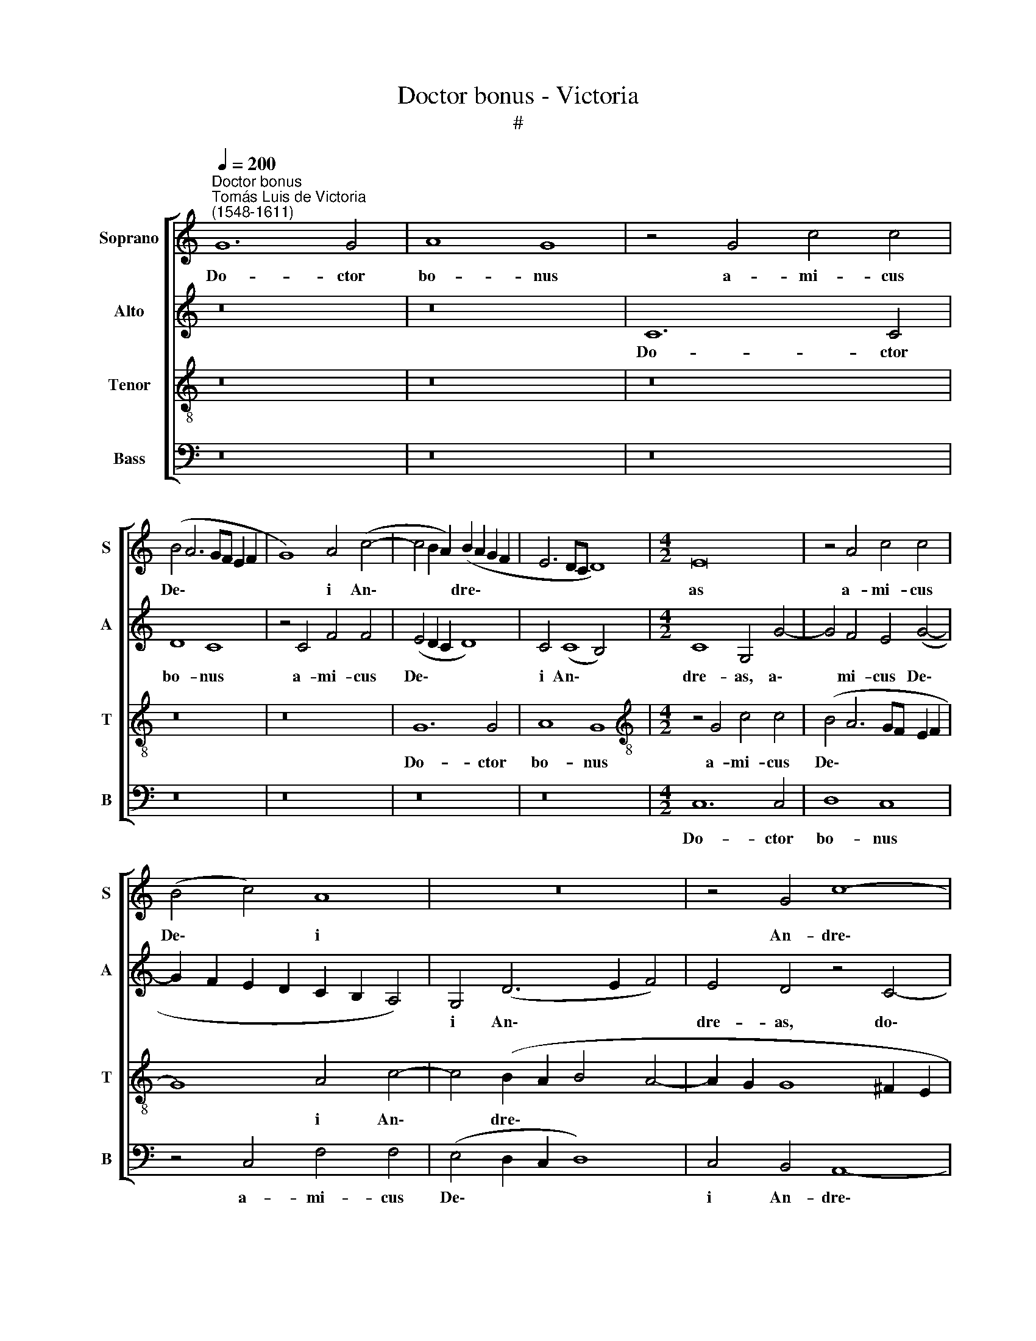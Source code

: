X:1
T:Doctor bonus - Victoria
T:#
%%score [ 1 2 3 4 ]
L:1/8
Q:1/4=200
M:none
K:C
V:1 treble nm="Soprano" snm="S"
V:2 treble nm="Alto" snm="A"
V:3 treble-8 nm="Tenor" snm="T"
V:4 bass nm="Bass" snm="B"
V:1
"^Doctor bonus""^Tomás Luis de Victoria\n(1548-1611)" G12 G4 | A8 G8 | z4 G4 c4 c4 | %3
w: Do- ctor|bo- nus|a- mi- cus|
 (B4 A6 GF E2 F2 | G8) A4 (c4- | c4 B2 A2) (B2 A2 G2 F2 | E6 DC D8) |[M:4/2] E16 | z4 A4 c4 c4 | %9
w: De\- * * * * *|* i An\-|* * * dre\- * * *||as|a- mi- cus|
 (B4 c4) A8 | z16 | z4 G4 c8- | c8 B4 G4- | G4 G4 A8 | G4 B8 B4 | c8 B8 | z4 G4 G4 G4 | A8 G4 E4 | %18
w: De\- * i||An- dre\-|* as, do\-|* ctor bo-|nus, do- ctor|bo- nus|a- mi- cus|De- i An-|
 (F6 G2 A4 G4-) | (G4 ^F2 E2 F8) | G16 | z4 G8 E4 | C4 C4 (c8 | d8) G8- | G8 z8 | z4 G4 c6 c2 | %26
w: dre\- * * *||as|du- ci-|tur ad cru\-|* cem:||a- spi- ci-|
 c8 d8 | (e6 d2 c2 B2 A4- | A4 G2 F2 E4 ^F4 | G6 =FG A4 G4- | G4 ^F4) G8- | G8 z4 D4 | %32
w: ens a|lon\- * * * *|||* * ge,|* a-|
 G6 G2 A4 B4 | c8 B8 | B16 | c16 | d8 B8 | (c6 BA G8) | A16 | D8 z8 | G16- | G16 | G16 | ^F8 (G8 | %44
w: spi- ci- ens a|lon- ge,|vi-|dit|cru- cem|et * * *|di-|xit:|Sal\-||ve|crux, sal\-|
 A8) G8 | z4 (G6 F2 E2 D2) | C4 E4 D8 | z8 (d8- | d8 c8- | c8 d8- | d8) G8 | A8 z8 | z8 z4 c4- | %53
w: * ve|sal\- * * *|* ve crux|sal\-|||* ve|crux,|su\-|
 c4 c4 B8 | A8 G8 | F8 E8 | (F8 E4 C4) | D8 z4 G4- | G4 G4 E8 | C4 (c6 B2 A2 G2 | A4 G8 ^F4) | %61
w: * sci- pe|di- sci-|pu- lum|e\- * *|ius qui|* pe- pen-|dit in * * *||
 G16 | z8 z4 G4 | A4 B4 c8- | c4 B4 A8 | G8 z4 D4 | E4 F4 G8- | G4 F4 E8 | D8 z8 | z4 G4 A4 B4 | %70
w: te|ma-|gi- ster me\-|* us Chri-|stus, ma-|gi- ster me\-|* us Chri-|stus,|ma- gi- ster|
 c12 B4 | A8 G8 | z4[Q:1/4=198] D4[Q:1/4=196] E4[Q:1/4=193] F4 |[Q:1/4=189] (G12[Q:1/4=184] F4) | %74
w: me- us|Chri- stus,|ma- gi- ster|me\- *|
[Q:1/4=182] (E2[Q:1/4=181] F2[Q:1/4=180] G2[Q:1/4=179] E2[Q:1/4=177] ^F4)[Q:1/4=175] (G4- | %75
w: us * * * * Chri\-|
[Q:1/4=173] G4[Q:1/4=171] ^F4)[Q:1/4=170] G16 |] %76
w: * * stus.|
V:2
 z16 | z16 | C12 C4 | D8 C8 | z4 C4 F4 F4 | (E4 D2 C2 D8) | C4 (C8 B,4) |[M:4/2] C8 G,4 G4- | %8
w: ||Do- ctor|bo- nus|a- mi- cus|De\- * * *|i An\- *|dre- as, a\-|
 G4 F4 E4 (G4- | G2 F2 E2 D2 C2 B,2 A,4) | G,4 (D6 E2 F4) | E4 D4 z4 C4- | C4 C4 D8 | C4 E4 F4 F4 | %14
w: * mi- cus De\-||i An\- * *|dre- as, do\-|* ctor bo-|nus, a- mi- cus|
 (E4 D2 C2 D8) | C4 C4 G4 G4 | (F4 E4) D8 | z4 A,4 (B,4 ^C4 | D8 E8) | D8 z4 D4- | D4 B,4 G,4 D4 | %21
w: De\- * * *|i, a- mi- cus|De\- * i|An- dre\- *||as du\-|* ci- tur ad|
 (E6 D2 E2 F2 G2 E2 | F2 G2 A8 G4 | F12 E2 D2 | E8) A,8 | z8 z4 C4 | F6 F2 F8 | G8 (A6 G2 | %28
w: cru\- * * * * *|||* cem:|a-|spi- ci- ens|a lon\- *|
 F4 E6 D2 C4- | C4 B,4 C8) | A,8 z4"A" G,4 | C6 C2 C4 D4 | (E2 D2 C2 B,2 A,2 G,2 G,4- | %33
w: ||ge, *|spi- ci- ens a|lon\- * * * * * *|
 G,4 ^F,4) G,8 | z8 G8 | E8 A8 | F8 D8 | (E12 D4) | C16 | B,8 z8 | (E16 | D16 | E16) | %43
w: * * ge|vi-|dit cru-|cem et|di\- *||xit:|Sal\-|||
 A,4 (D6 C2 D2 E2 | F8 E4 D2 C2 | D4) D4 E4 (G2 F2) | (E2 D2 C2 B,2 A,4) A,4 | (B,6 C2 D8- | %48
w: ve, sal\- * * *||* ve crux, sal\- *|* * * * * ve|crux * *|
 D8) z4 (A4- | A4 G4 F8- | F4) F4 E4 C4- | C4 C4 D4 B,4 | C4 A,4 B,4 (G,4- | G,4 ^F,4) G,8 | %54
w: * sal\-||* ve crux su\-|* sci- pe di-|sci- pu- lum e\-|* * ius|
 z4 D8 E4 | C4 D4 B,4 C4 | A,4 (D6 C2 C4- | C4 B,2 A,2 B,2 C2 D4) | G,4 G8 G4 | E8 C4 (C4 | %60
w: su- sci-|pe di- sci- pu-|lum e\- * *||ius, qui pe-|pen- dit in|
 A,4 B,4 C8) | D8 z4 D4 | C4 D4 E8 | A,4 D4 E4 ^F4 | G12 =F4 | E8 D8 | z4 A,4 B,4 ^C4 | %67
w: |te ma-|gi- ster me-|us, ma- gi- ster|me- us|Chri- stus,|ma- gi- ster|
 (D6 =C2 A,2 B,2 C4) | G,4 D4 C4 D4 | E12 D4 | (C6 D2 E2 F2 G4-) | (G4 F4 E8) | D8 z4 A,4 | %73
w: me\- * * * *|us, ma- gi- ster|me- us|Chri\- * * * *||stus, ma-|
 B,4 ^C4 D8 | E8 D8- | D8 D16 |] %76
w: gi- ster me-|us Chri\-|* stus.|
V:3
 z16 | z16 | z16 | z16 | z16 | G12 G4 | A8 G8 |[M:4/2][K:treble-8] z4 G4 c4 c4 | (B4 A6 GF E2 F2 | %9
w: |||||Do- ctor|bo- nus|a- mi- cus|De\- * * * * *|
 G8) A4 c4- | c4 (B2 A2 B4 A4- | A2 G2 G8 ^F2 E2 | ^F4 E4 G8) | E4 (C4 F2 G2 A2 B2 | %14
w: * i An\-|* dre\- * * *|||as, a- mi\- * * *|
 c4 B2 A2 B2 c2 d2 B2 | e6 c2 d4) e4 | (d4 c8 B4) | c8 z4 G4 | (A4 B4 c8) | (B4 A2 G2 A8) | %20
w: |* * * cus|De\- * *|i An-|dre\- * *||
 G4 d8 B4 | G4 B4 (c6 B2 | A4 F2 G2 A2 B2 c4- | c4 B4) c4 G4 | c6 c2 c4 c4 | (d4 e6 d2 c2 B2 | %26
w: as du- ci-|tur ad cru\- *||* * cem: a-|spi- ci- ens a|lon\- * * * *|
 A2 G2 c6 B2 B2 A2 | c8) c8 | z4 G4 c6 c2 | d4 d4 (e8- | e4 d2 c2 B2 A2 G2 F2) | (E2 D2 E6 C2 G4- | %32
w: |* ge|a- spi- ci-|ens a lon\-|||
 G2 F2 E2 D2 E4 D4 | C8) D4 d4- | d4 B8 e4- | e4 c8 A4- | A4 (d6 c2 B2 A2 | G6 F2 E2 D2 G4-) | %38
w: |* ge, vi\-|* dit cru\-|* cem et|* di\- * * *||
 (G4 ^F2 E2 F8) | G8 z8 | z8 (c8- | c4 B2 A2 B2 c2 d4- | d4 ^c2 B2 c4) c4 | d8 (B8 | %44
w: |xit:|Sal\-||* * * * ve|crux, sal\-|
 =c4 d6 c2 c4- | c4) B4 c4 (C2 D2) | (E2 F2 G8) ^F4 | G4 (B8 A2 G2 | A4 B4 c2 B2 A2 G2 | %49
w: |* ve crux, sal\- *|* * * ve|crux, sal\- * *||
 A2 B2 c8 B2 A2 | B4) B4 c8 | z4 F6 F2 G4 | E4 F4 D4 E4 | C8 D4 d4- | d4 d4 B4 c4 | A4 _B4 G4 (A4 | %56
w: |* ve crux,|su- sci- pe|di- sci- pu- lum|e- ius, su\-|* sci- pe di-|sci- pu- lum e\-|
 D2 E2 F2 G2 A8) | G4 d4 d4 B4- | B4 G8 c4- | (c2 BA G4 A6 B2 | c2 d2 e6 d2 c4- | %61
w: |ius, qui pe- pen\-|* dit in|||
 c4) (B2 A2 B4) G4 | A4 B4 c8- | c4 B4 A8 | G8 z4 d4- | (d2 c2 c8 B2 A2 | B2 c2 d4) G4 G4 | %67
w: * te, * * ma-|gi- ster me\-|* us Chri-|stus, Chri\-||* * * stus, ma-|
 A4 B4 c8- | c4 B4 A8 | G8 z4 D4 | E4 ^F4 G8 | D4 (d6 c2 c4- | c4 B2 A2 B4) A4 | z4 G4 A4 B4 | %74
w: gi- ster me\-|* us Chri-|stus ma-|gi- ster me-|us Chri\- * *|* * * * stus,|ma- gi- ster|
 c12 B4 | A8 G16 |] %76
w: me- us|Chri- stus.|
V:4
 z16 | z16 | z16 | z16 | z16 | z16 | z16 |[M:4/2] C,12 C,4 | D,8 C,8 | z4 C,4 F,4 F,4 | %10
w: |||||||Do- ctor|bo- nus|a- mi- cus|
 (E,4 D,2 C,2 D,8) | C,4 B,,4 A,,8- | A,,8 G,,8 | z16 | z4 G,8 G,4 | A,8 G,8 | z4 C,4 G,4 G,4 | %17
w: De\- * * *|i An- dre\-|* as,||do- ctor|bo- nus|a- mi- cus|
 F,8 E,4 E,4 | D,8 C,8 | D,16 | G,,8 z4 G,4- | G,4 E,4 C,4 C,4 | (F,12 E,4 | D,8) C,8 | %24
w: De- i An-|dre\- *||as du\-|* ci- tur ad|cru\- *|* cem:|
 z4 C,4 F,6 F,2 | F,4 G,4 (A,6 G,2 | F,2 E,2 F,4 D,8) | C,4 C,4 F,6 F,2 | F,4 G,4 A,8 | %29
w: a- spi- ci-|ens a lon\- *||ge, a- spi- ci-|ens a lon-|
 G,4 G,,4 C,6 C,2 | C,4 D,4 (E,6 D,2) | (C,2 B,,2 C,8 B,,4 | C,12 B,,4 | A,,8) G,,8 | G,8 E,8 | %35
w: ge, as- pi- ci-|ens a lon\- *|||* ge,|vi- dit|
 A,8 F,8 | D,8 (G,6 F,2 | E,2 D,2 C,8 B,,4) | A,,16 | G,,8 z8 | C,16 | G,,8 (G,6 F,2 | E,12) E,4 | %43
w: cru- cem|et di\- *|||xit:|Sal-|ve, sal\- *|* ve|
 D,8 (G,8 | F,8 G,8- | G,8) C,8- | C,8 D,8 | z4 (G,8 ^F,2 E,2 | ^F,4 G,4 A,2 G,2 =F,2 E,2 | %49
w: crux, sal\-||* ve|* crux|sal\- * *||
 F,4 E,4 D,8- | D,4) D,4 C,8 | F,6 F,2 D,4 E,4 | C,4 D,4 B,,4 (C,4 | A,,8) G,,8 | z16 | z16 | z16 | %57
w: |* ve crux,|su- sci- pe di-|sci- pu- lum e\-|* ius||||
 z4 G,8 G,4 | E,8 C,8- | C,8 (F,8- | F,4 E,4 A,8) | G,16 | z16 | z16 | z8 D,8 | E,4 F,4 G,8- | %66
w: qui pe-|pen- dit|* in||te|||ma-|gi- ster me\-|
 G,4 F,4 E,8 | D,8 z8 | z4 G,,4 A,,4 B,,4 | C,12 B,,4 | A,,8 G,,8 | z4 D,4 E,4 F,4 | G,12 F,4 | %73
w: * us Chri-|stus,|ma- gi- ster|me- us|Chri- stus,|ma- gi- ster|me- us|
 (E,8 D,8) | C,8 D,8- | D,8 G,,16 |] %76
w: Chri\- *|stus, Chri\-|* stus.|


